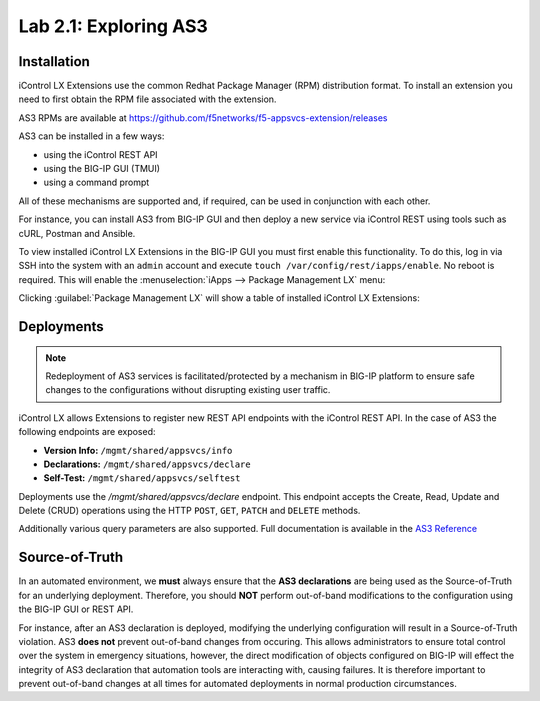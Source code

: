 Lab 2.1: Exploring AS3
----------------------

.. graphviz::

   digraph breadcrumb {
      rankdir="LR"
      ranksep=.4
      node [fontsize=10,style="rounded,filled",shape=box,color=gray72,margin="0.05,0.05",height=0.1]
      fontsize = 10
      labeljust="l"
      subgraph cluster_provider {
         style = "rounded,filled"
         color = lightgrey
         height = .75
         label = "AS3 Installation & Deployments"
         basics [label="AS3 Basics",color="steelblue1"]
         templates [label="AS3 Installation"]
         deployments [label="AS3 Deployments"]
         basics -> templates -> deployments
      }
   }

Installation
~~~~~~~~~~~~

iControl LX Extensions use the common Redhat Package Manager (RPM) distribution
format.  To install an extension you need to first obtain the RPM file 
associated with the extension.

AS3 RPMs are available at https://github.com/f5networks/f5-appsvcs-extension/releases

AS3 can be installed in a few ways:

- using the iControl REST API
- using the BIG-IP GUI (TMUI)
- using a command prompt

All of these mechanisms are supported and, if required, can be used in
conjunction with each other.

For instance, you can install AS3 from BIG-IP GUI and then deploy
a new service via iControl REST using tools such as cURL, Postman 
and Ansible.

To view installed iControl LX Extensions in the BIG-IP GUI you must first
enable this functionality.  To do this, log in via SSH into the system with an ``admin``
account and execute ``touch /var/config/rest/iapps/enable``. No reboot is required. 
This will enable the :menuselection:`iApps --> Package Management LX` menu: 

|lab-1-1|

Clicking :guilabel:`Package Management LX` will show a table of installed
iControl LX Extensions:

|lab-1-2|

Deployments
~~~~~~~~~~~

.. NOTE:: Redeployment of AS3 services is facilitated/protected by a mechanism 
   in BIG-IP platform to ensure safe changes to the configurations without 
   disrupting existing user traffic.

iControl LX allows Extensions to register new REST API endpoints with the 
iControl REST API.  In the case of AS3 the following endpoints are exposed:

- **Version Info:** ``/mgmt/shared/appsvcs/info``
- **Declarations:** ``/mgmt/shared/appsvcs/declare``
- **Self-Test:** ``/mgmt/shared/appsvcs/selftest``

Deployments use the `/mgmt/shared/appsvcs/declare` endpoint.  This endpoint 
accepts the Create, Read, Update and Delete (CRUD) operations using the HTTP 
``POST``, ``GET``, ``PATCH`` and ``DELETE`` methods.

Additionally various query parameters are also supported.  Full documentation
is available in the `AS3 Reference <http://clouddocs.f5.com/products/extensions/f5-appsvcs-extension/3/refguide/as3-api.html>`_

Source-of-Truth
~~~~~~~~~~~~~~~

In an automated environment, we **must** always ensure that the 
**AS3 declarations** are being used as the Source-of-Truth for an underlying 
deployment.  Therefore, you should **NOT** perform out-of-band modifications 
to the configuration using the BIG-IP GUI or REST API.

For instance, after an AS3 declaration is deployed, modifying the underlying
configuration will result in a Source-of-Truth violation.  AS3 **does not** 
prevent out-of-band changes from occuring.  This allows administrators to ensure 
total control over the system in emergency situations, however, the direct 
modification of objects configured on BIG-IP will effect the integrity of 
AS3 declaration that automation tools are interacting with, causing failures. 
It is therefore important to prevent out-of-band changes at all times for 
automated deployments in normal production circumstances.

.. |lab-1-1| image:: images/lab-1-1.png
.. |lab-1-2| image:: images/lab-1-2.png
